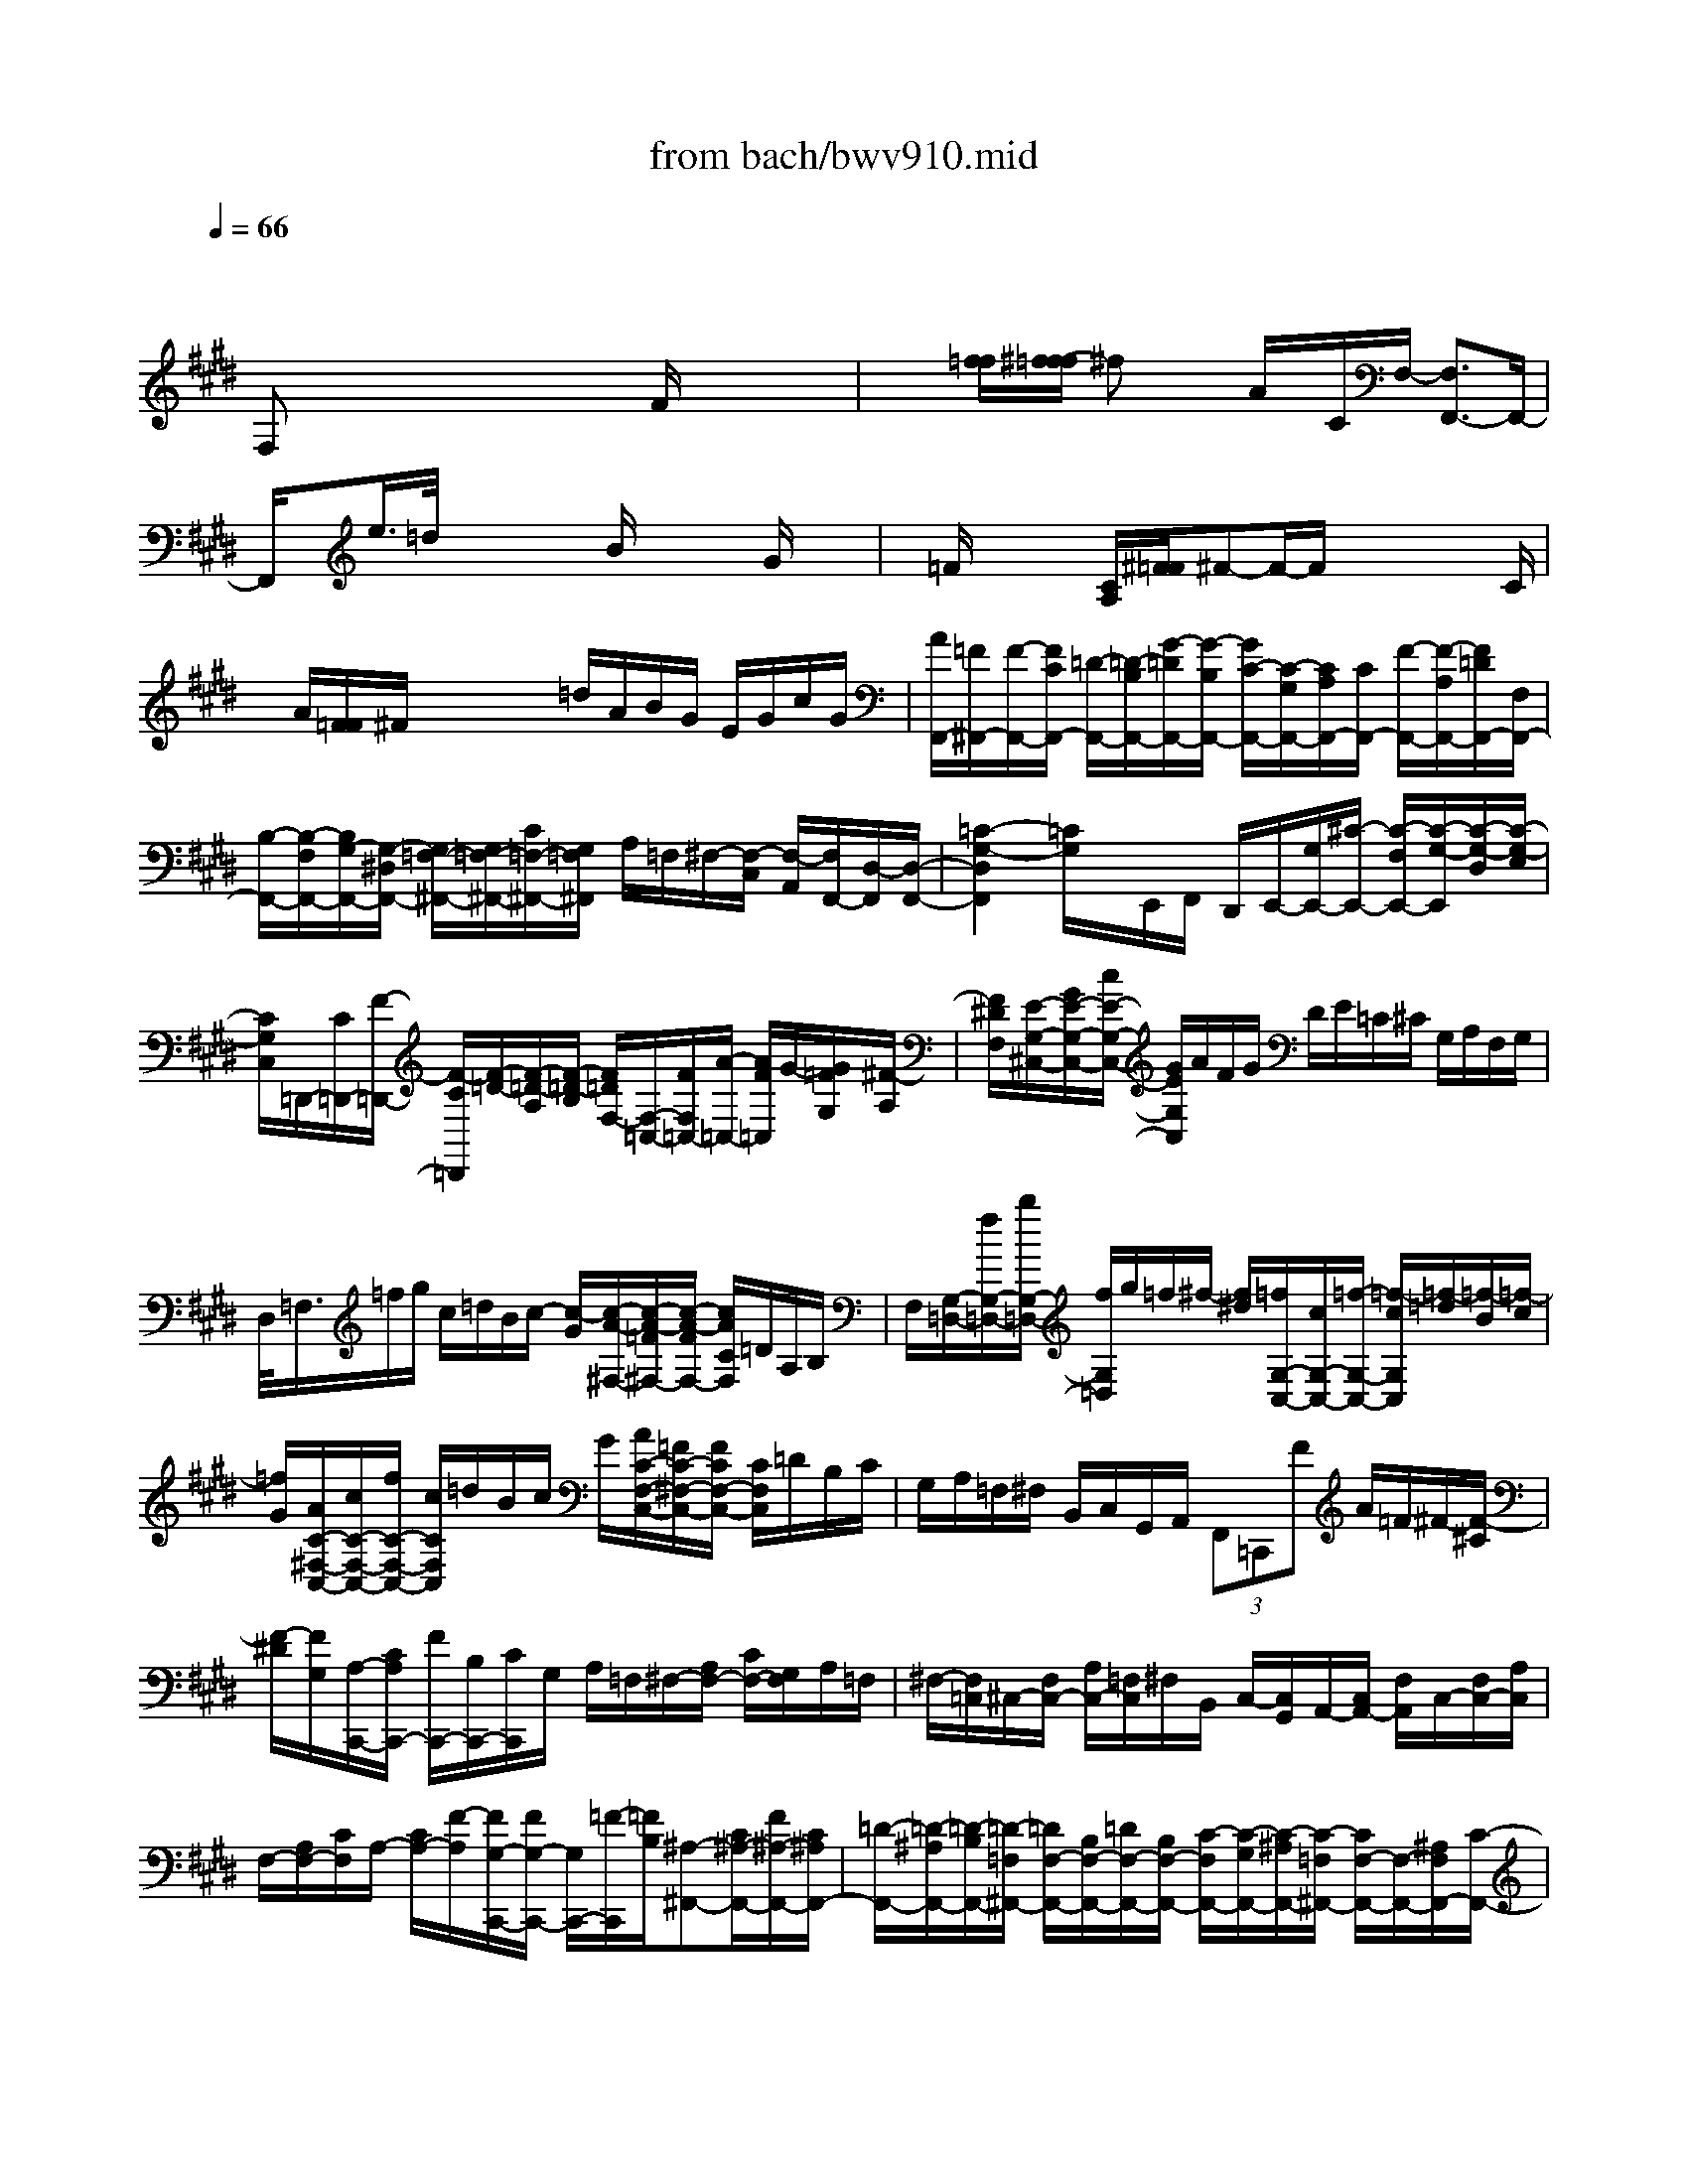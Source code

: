 X: 1
T: from bach/bwv910.mid
M: 4/4
L: 1/8
Q:1/4=66
% Last note suggests Dorian mode tune
K:E % 4 sharps
V:1
% harpsichord: John Sankey
%%MIDI program 7
%%MIDI program 7
%%MIDI program 7
%%MIDI program 7
%%MIDI program 7
%%MIDI program 7
%%MIDI program 7
%%MIDI program 7
%%MIDI program 7
%%MIDI program 7
%%MIDI program 7
%%MIDI program 7
% Ger.8l
x/2
F,x/2 x/2x/2x/2x/2 x/2x/2x/2F/2 x/2x/2x/2x/2| \
x/2x/2[f/2=f/2][^f/2-f/2=f/2] ^fx/2x/2 A/2x/2C/2F,/2- [F,3/2F,,3/2-]F,,/2-| \
F,,/2xe/2>=d/2x/2x/2x/2 x/2B/2x/2x/2 x/2G/2x/2x/2| \
x/2=F/2x/2x/2 x/2[C/2A,/2][^F/2=F/2]^F-F/2-F/2x/2 x/2x/2x/2C/2|
x/2A/2[F/2=F/2]^F/2 x/2x/2x/2x/2 =d/2A/2B/2G/2 E/2G/2c/2G/2| \
[A/2F,,/2-][=F/2^F,,/2-][F/2-F,,/2-][F/2C/2F,,/2-] [=D/2-F,,/2-][=D/2-B,/2F,,/2-][G/2-=D/2F,,/2-][G/2-B,/2F,,/2-] [G/2C/2-F,,/2-][C/2-G,/2F,,/2-][C/2A,/2F,,/2-][C/2F,,/2-] [F/2-F,,/2-][F/2-A,/2F,,/2-][F/2=D/2F,,/2-][F,/2F,,/2-]| \
[B,/2-F,,/2-][B,/2-F,/2F,,/2-][B,/2G,/2-F,,/2-][G,/2-^D,/2F,,/2-] [G,/2=F,/2-^F,,/2-][G,/2=F,/2-^F,,/2-][C/2=F,/2-^F,,/2-][G,/2=F,/2^F,,/2] A,/2=F,/2^F,/2-[F,/2-C,/2] [F,/2-A,,/2][F,/2F,,/2-][D,/2-F,,/2][D,/2-F,,/2-]| \
[=C2-G,2-D,2F,,2] [=C/2G,/2]x/2E,,/2F,,/2 D,,/2E,,/2-[G,/2E,,/2-][^C/2-E,,/2-] [C/2-F,/2E,,/2-][C/2-G,/2-E,,/2][C/2-G,/2-D,/2][C/2-G,/2-E,/2]|
[C/2G,/2C,/2]=D,,/2-[C/2=D,,/2-][F/2-=D,,/2-] [F/2-C/2=D,,/2][F/2-=D/2-][F/2-=D/2-A,/2][F/2-=D/2-B,/2] [F/2=D/2F,/2-][F,/2-=C,/2-][F/2F,/2=C,/2-][A/2-=C,/2-] [A/2F/2=C,/2]G/2-[G/2=F/2G,/2][^F/2-A,/2]| \
[F/2^D/2F,/2][E/2-G,/2-^C,/2-][G/2E/2-G,/2-C,/2-][c/2E/2-G,/2-C,/2-] [G/2E/2G,/2C,/2]A/2F/2G/2 D/2E/2=C/2^C/2 G,/2A,/2F,/2G,/2| \
D,/2<=F,/2=f/2g/2 c/2=d/2B/2c/2- [c/2-G/2][c/2-A/2-^F,/2-][c/2-A/2-=F/2^F,/2-][c/2-A/2-F/2F,/2-] [c/2A/2C/2F,/2]=D/2A,/2B,/2| \
F,/2[G,/2-=D,/2-][f/2G,/2-=D,/2-][b/2G,/2-=D,/2-] [f/2G,/2=D,/2]g/2=f/2^f/2- [f/2^d/2][=f/2G,/2-C,/2-][c/2G,/2-C,/2-][=f/2-G,/2-C,/2-] [=f/2-c/2G,/2C,/2][=f/2-=d/2][=f/2-B/2][=f/2-c/2]|
[=f/2G/2][A/2C/2-^F,/2-C,/2-][c/2C/2-F,/2-C,/2-][f/2C/2-F,/2-C,/2-] [c/2C/2F,/2C,/2]=d/2B/2c/2 G/2[A/2C/2-F,/2-C,/2-][=F/2C/2-^F,/2-C,/2-][F/2C/2F,/2-C,/2-] [C/2F,/2C,/2]=D/2B,/2C/2| \
G,/2A,/2=F,/2^F,/2 B,,/2C,/2G,,/2A,,/2  (3F,,=C,,F A/2=F/2^F/2-[F/2-^C/2]| \
[F/2-^D/2][F/2G,/2][A,/2-C,,/2-][C/2A,/2C,,/2-] [F/2C,,/2-][B,/2C,,/2-][C/2C,,/2]G,/2 A,/2=F,/2^F,/2-[A,/2F,/2-] [C/2F,/2-][G,/2F,/2]A,/2=F,/2| \
^F,/2-[F,/2=C,/2]^C,/2-[F,/2C,/2-] [A,/2C,/2-][=F,/2C,/2]^F,/2B,,/2 C,/2-[C,/2G,,/2]A,,/2-[C,/2A,,/2-] [F,/2A,,/2]C,/2-[F,/2C,/2-][A,/2C,/2]|
F,/2-[A,/2F,/2-][C/2F,/2]A,/2- [C/2A,/2-][F/2-A,/2][F/2G,/2-C,,/2-][F/2G,/2-C,,/2-] [G,/2C,,/2-][=F/2-C,,/2][=F/2B,/2][^A,-^F,,-][C/2^A,/2-F,,/2-][F/2^A,/2-F,,/2-][C/2^A,/2F,,/2-]| \
[=D/2-F,,/2-][=D/2-^A,/2F,,/2-][=D/2-B,/2F,,/2-][=D/2-=F,/2^F,,/2-] [=D/2F,/2-F,,/2-][B,/2F,/2-F,,/2-][=D/2F,/2-F,,/2-][B,/2F,/2-F,,/2-] [C/2-F,/2F,,/2-][C/2-G,/2F,,/2-][C/2-^A,/2F,,/2-][C/2-=F,/2^F,,/2-] [C/2F,/2-F,,/2-][F,/2-F,,/2-][^A,/2F,/2F,,/2-][C/2-F,,/2-]| \
[C/2G,/2F,,/2-][^A,/2-F,,/2-][^A,/2F,/2F,,/2]G,/2 =F,/2^F,4xc/2| \
f/2
M: 3/4
L: 1/8
x/2f/2x/2 f/2x/2x/2x/2 x/2x/2x/2x/2|
[=C2-G,2-^D,2-G,,2-] [F2=C2-G,2-D,2-G,,2-] [F2=C2G,2D,2G,,2]| \
[F2^C2G,2C,2-] [=F2C2C,2-] [EC-C,-][=G/2C/2-C,/2-][^F/2C/2C,/2]| \
[F2-C2D,2-] [F2=C2D,2] [^G2-B,2=F,2]| \
[G2^A,2^F,2-] [F/2-B,/2-F,/2][F/2-B,/2-E,/2][F/2-B,/2-=D,/2][F/2B,/2=D,/2^C,/2] [E/2-C/2-B,,/2^A,,/2-][E3/2C3/2-^A,,3/2]|
[^D2C2B,,2] [FB,-C,-][=FB,C,] [^F2=A,2=D,2]| \
[G,/2-B,,/2-][A/2G,/2-B,,/2-][G/2G,/2-B,,/2-][B/2G,/2-B,,/2] [=F2-B,2G,2-C,2-] [=FB,-G,-C,-][^FB,G,C,]| \
[F2B,2F,2F,,2] [F-^A,-F,][F^A,E,] [F-=A,-^D,][F/2-A,/2-E,/2][F/2A,/2C,/2]| \
[F2G,2-=C,2] [^c-=F-G,C,][cG=FB,,] [c/2-=G/2-E/2-^A,,/2][c/2-=G/2E/2-C,/2][c/2-^G/2-E/2-B,,/2^A,,/2][c/2G/2E/2-B,,/2]|
[c/2-^A/2-E/2-G,,/2=G,,/2-][c/2-^A/2-E/2=G,,/2-][c^A-D-=G,,] [=c^AD-^G,,-][B/2-G/2D/2-G,,/2-][B/2-^F/2D/2G,,/2] [B/2-E/2-^C,/2-][B/2E/2D/2C,/2-][^A/2-E/2C,/2-][^A/2C/2C,/2]| \
[B-D-=G,D,-][B/2D/2-^G,/2-D,/2-][c/2D/2G,/2-D,/2-] [^A-C-G,D,-][^A-C=G,D,-] [^AC-=G,-D,-][^G/2-C/2-=G,/2D,/2-][^G/2C/2G,/2D,/2]| \
[G2C2G,2-G,,2] [e2B,2G,2] [e2C2^A,2]| \
[e2F2B,2-] [d2B2B,2] [=dB-B,-][=f/2B/2-B,/2-][e/2B/2B,/2]|
[e2-B2C2-] [e2^A2C2] [^f2=A2^D2]| \
[B2A2E2-] [e-GE-][eFE-] [=d/2G/2-E/2-][=f/2G/2-E/2-][e/2G/2-E/2-][=f/2G/2E/2]| \
[=d/2-=d/2A/2-A,/2-][=d/2A/2-A,/2-][cAA,] [^f-cA-][f/2-^d/2A/2-][f/2e/2A/2] [f-dF-][f/2-e/2F/2-][f/2c/2F/2]| \
[f=c-G-][=f=cG] [^c-C-][e-c-C] [ec-^F-][a/2c/2-F/2-][d/2c/2F/2]|
[e/2c/2-G/2-][c/2-G/2-][g/2f/2c/2-G/2-][f/2e/2c/2-G/2] [g/2d/2-c/2-F/2-][d3/2-c3/2F3/2] [d=c-F-][^c=cF]| \
[^c-F][c-=F] [d-c^F-B,-][dBFB,] [=f-=dG-B,-][=fcGB,]| \
[^f2-c2-C2-B,2] [f-c-C^A,-][fc-=D^A,-] [f2c2E2-^A,2]| \
[B-E-B,-][=g/2B/2-E/2-B,/2-][=a/2B/2-E/2B,/2-] [=gB-^DB,][a/2B/2-E/2-C/2-][b/2B/2-E/2C/2] [=gB-F-=D-][f/2B/2-F/2-=D/2-][=f/2B/2-^F/2=D/2]|
[=f2B2^G2G,2] [^f-c-FA,-][f-c-EA,] [f/2-c/2=D/2-B,/2-][f/2-B/2=D/2-B,/2-][f/2-A/2=D/2-B,/2-][f/2-G/2=D/2B,/2]| \
[f-AC-][f/2-B/2C/2-][f/2c/2C/2-] [G-C-C,-][gG-CC,-] [=f-GB,-C,-][=fBB,C,]| \
[e-^F-^A,F,-][e/2-F/2-B,/2F,/2-][e/2-F/2-C/2F,/2] [e-F-B,G,-][e/2-F/2-=D/2G,/2-][e/2-F/2-C/2G,/2] [e2-F2-C2-^A,2]| \
[e/2-F/2-C/2B,/2-][e3/2F3/2B,3/2] [=dB,B,,-][e/2=A,/2-B,,/2-][c/2A,/2B,,/2-] [=d-B=G,B,,-][=d/2-c/2F,/2-B,,/2-][=d/2-A/2F,/2B,,/2]|
[=d2^G2-=F,2-C,2-] [cG=F,C,][^f/2B/2-G,/2-C,/2-][=f/2B/2G,/2C,/2] [^f3/2A3/2-F,3/2-=D,3/2-][e/2A/2F,/2=D,/2]| \
[=d/2B,,/2-][c/2B,,/2-][B/2=D/2-F,/2-B,,/2-][=D/2F,/2-B,,/2] [AC-F,C,-][C/2-G,/2-C,/2-][B/2C/2G,/2C,/2-] [GB,-=F,-C,-][^F/2B,/2-=F,/2-C,/2-][G/2B,/2=F,/2C,/2]| \
[^F2-^A,2F,2F,,2] F3/2 (3f/2=g/2f/2[e/2=d/2]x/2[=d/2-=A/2-F/2-F,/2-]| \
[=d/2A/2-F/2F,/2-][A/2-E/2-F,/2-][A/2E/2F,/2-][=c3^G3-^D3-F,3-][G/2D/2F,/2-]F,/2^c/2|
[c2-C2-=F,2] [c/2-C/2E,/2-][c/2-B,/2E,/2-][c/2-A,/2A,/2E,/2-][c/2-E,/2] [c-A-^F,D,-][c/2-A/2G,/2D,/2-][c/2G/2A,/2D,/2]| \
[B/2-A/2G,/2-=D,/2-][B/2-=F/2-G,/2=D,/2-][B/2-=F/2A,/2=D,/2-][B/2^F/2F,/2=D,/2] [c3/2-F3/2G,3/2-C,3/2-][c2-=F2-G,2-C,2-][c/2-=F/2-G,/2-C,/2-]| \
[c-=F-G,C,][c/2=F/2]x3x/2c| \
M: 4/4
L: 1/8
=dc BA G^F =F^D|
CA  (3A/2G/2A/2G- [G/2^F/2-]F/2F/2G/2 A/2G/2[f/2-A/2][f/2G/2]| \
[a/2-F/2][a/2E/2][g/2-F/2][g/2E/2] [f/2-D/2][f/2C/2][e/2-D/2][e/2C/2] [d/2-=C/2][d/2^A,/2][^c/2-=C/2][^c/2^A,/2] [=c/2-G,/2][=c/2F,/2][^A/2-G,/2][^A/2F,/2]| \
[G/2-E,/2][G/2D,/2][e/2-E,/2][e/2^C,/2] [e/2F,/2-][e/2d/2F,/2][d-G,] [d/2c/2-C,/2-][c/2-C,/2][c/2-C/2][c/2D/2] [c/2-=F/2][c/2^F/2][d/2-=F/2][d/2^F/2]| \
[=f/2-G/2][=f/2=A/2][^f/2-G/2][f/2A/2] [g/2-B/2][g/2-c/2][g/2-B/2][g/2-c/2] [g/2=d/2-][f/2=d/2-][g/2=d/2-][a/2=d/2-] [b/2=d/2-][a/2=d/2][b/2c/2-][a/2c/2]|
[g/2B/2][a/2A/2][f/2-B/2][f/2-A/2] [f/2-G/2][f/2c/2][=f/2-B/2][=f/2c/2] [^f/2-A/2][f/2G/2][f/2A/2][g/2G/2] [a/2F/2-][g/2F/2][a/2F,/2-][g/2F,/2]| \
[f/2C/2-A,/2-][e/2C/2A,/2][f/2B,/2-G,/2-][e/2B,/2G,/2] [^d/2A,/2-F,/2-][c/2A,/2F,/2][d/2G,/2-E,/2-][c/2G,/2E,/2] [=c/2F,/2-D,/2-][^c/2F,/2-D,/2][=c/2F,/2-^C,/2-][c/2F,/2-C,/2] [d/2F,/2-=C,/2-][e/2F,/2=C,/2][d/2^C,/2-^A,,/2-][e/2C,/2^A,,/2]| \
[f/2=C,/2-G,,/2-][=c/2=C,/2G,,/2][^c/2-G,/2E,/2-][c/2-=A,/2E,/2] [c/2G,/2D,/2-][A,/2D,/2-][B/2-=F,/2D,/2-][B/2-^F,/2D,/2] [B/2-=F,/2-C,/2][B/2C/2-=F,/2][A/2-C/2^F,/2-][A/2-C/2F,/2] [A/2-=D/2B,,/2-][A/2C/2B,,/2][G/2-=D/2E,/2-][G/2-B,/2E,/2]| \
[G/2-C/2A,,/2-][G/2B,/2A,,/2][F/2-C/2=D,/2-][F/2-A,/2=D,/2] [F/2-B,/2G,,/2-][F/2A,/2G,,/2][=F/2-B,/2C,/2-][=F/2G,/2C,/2] [^F/2-A,/2F,,/2-][F/2-C/2F,,/2-][F/2-B,/2F,,/2-][F/2C/2F,,/2] =D/2-[A/2=D/2-F,/2][G/2=D/2-E,/2][A/2=D/2-F,/2]|
[B/2-=D/2G,/2-][B/2-^D/2G,/2-][B/2-C/2G,/2-][B/2D/2G,/2] E/2-[B/2E/2-G,/2][A/2E/2-F,/2][B/2E/2-G,/2] [c/2-E/2A,/2-][c/2-=F/2A,/2-][c/2-D/2A,/2-][c/2-=F/2A,/2] [c/2^F/2-][c/2F/2-A,/2][B/2F/2-G,/2][c/2F/2-^A,/2]| \
[=d/2-F/2B,/2-][=d/2-F/2B,/2-][=d/2-=F/2B,/2-][=d/2-^F/2B,/2] [=d/2-G/2-][=d/2G/2B,/2][=d/2-F/2-=A,/2][=d/2-F/2B,/2] [=d/2=F/2-C/2-][c/2=F/2-C/2][B/2=F/2-C,/2-][c/2=F/2C,/2] [A/2-^F/2-=D,/2][A/2F/2C,/2][c/2-^A/2-=D,/2][c/2^A/2C,/2]| \
[=d/2-B/2-B,,/2][=d/2B/2=A,,/2][c/2-F/2-B,,/2][c/2F/2A,,/2] [B/2-=F/2-G,,/2][B/2=F/2^F,,/2][A/2-C/2-G,,/2][A/2C/2F,,/2] [G/2-B,/2-=F,,/2][G/2B,/2^F,,/2][F/2-A,/2-=F,,/2][^F/2A,/2F,,/2] [=F/2-G,/2-G,,/2][=F/2G,/2A,,/2][^D/2-^F,/2-G,,/2][D/2F,/2A,,/2]| \
[C/2-=F,/2-B,,/2][C/2=F,/2C,/2][A/2-^F,/2-A,,/2][A/2F,/2-B,,/2] [A/2F,/2C,/2-][A/2G/2=F,/2C,/2-][G/2-D,/2C,/2-][G/2=F,/2C,/2] [^FF,=D,][F/2-=D,/2-][A/2F/2=D,/2-] [G/2-=D,/2-][B/2G/2=D,/2][^A/2-C,/2-][c/2^A/2C,/2]|
[=dBB,,][B/2-B,/2-][B/2-=D/2B,/2] [B/2-C/2-][B/2E/2C/2][=A/2-^D/2-][A/2F/2D/2] [A/2E/2-][G/2E/2][G/2-E,/2-][B/2G/2E,/2-] [A/2-E,/2-][c/2A/2E,/2][B/2-=D,/2-][=d/2B/2=D,/2]| \
[ecC,][c/2-C/2-][c/2-E/2C/2] [c/2-^D/2-][c/2F/2D/2][B/2-=F/2-][B/2G/2=F/2] [B/2^F/2-][A/2F/2][A/2-F,/2-][c/2A/2F,/2-] [B/2-F,/2-][=d/2B/2F,/2][c/2-E,/2-][e/2c/2E,/2]| \
[=d/2-=D,/2-][f/2-=d/2=D,/2][f/2A/2-=D/2-][f/2A/2=D/2-] [B/2-=D/2-][g/2B/2=D/2][c/2-C/2-][^a/2-c/2C/2] [^a=dB,][b/2-B/2-][b/2-=d/2B/2] [b/2-c/2-][b/2e/2c/2][=a/2-^d/2-][a/2f/2d/2]| \
[g/2-e/2-][g/2-e/2=d/2][g/2-c/2-][g/2c/2-A/2] [f/2c/2-=D/2-][e/2c/2=D/2][f/2B/2-][=d/2B/2-G/2] [e/2B/2-C/2-][=d/2B/2C/2][e/2A/2-][c/2A/2-F/2] [=d/2A/2-B,/2-][c/2A/2B,/2][=d/2G/2-][e/2G/2E/2]|
[c/2-A/2F/2-][c/2-G/2F/2][c/2A/2E/2-][c/2G/2-E/2] [f/2G/2-^D/2-][e/2G/2D/2][f/2A/2-C/2-][e/2A/2C/2] [=d/2G/2-B,/2-][c/2G/2B,/2][=d/2A/2-A,/2-][c/2A/2A,/2] [B/2E/2-G,/2-][A/2E/2G,/2][B/2=D/2-F,/2-][A/2=D/2-F,/2]| \
[G/2=D/2E,/2-][=d/2G,/2E,/2][c/2A,/2-F,/2-][B/2A,/2-F,/2] [c/2A,/2-=D,/2-][c/2B/2A,/2-=D,/2][B/2A,/2E,/2-][A/2G,/2E,/2] [A/2-A,/2A,,/2-][c/2A/2-A,,/2-][B/2A/2-A,,/2-][c/2A/2-A,,/2] [A/2F/2-][f/2F/2-^D,/2][e/2F/2-C,/2][f/2F/2-D,/2]| \
[=c/2-F/2G,,/2-][=c/2-G/2G,,/2-][=c/2-F/2G,,/2-][=c/2-G/2G,,/2] [=c/2^C/2-][c/2C/2-A,,/2][B/2C/2-G,,/2][c/2C/2-A,,/2] [A/2-C/2F,,/2-][A/2-F/2F,,/2-][A/2-E/2F,,/2-][A/2-F/2F,,/2] [A/2D/2-][B/2D/2-G,,/2][A/2D/2-F,,/2][B/2D/2-G,,/2]| \
[G/2-D/2E,,/2-][G/2-E/2E,,/2-][G/2-D/2E,,/2-][G/2-E/2E,,/2] [G/2C/2-][c/2C/2-A,,/2][B/2C/2-G,,/2][c/2C/2-A,,/2] [F/2-C/2D,,/2-][F/2-D/2D,,/2-][F/2-C/2D,,/2-][F/2-D/2D,,/2] [F/2=C/2-][D/2=C/2-G,,/2][G/2=C/2-F,,/2][D/2=C/2G,,/2]|
[E/2-^C/2-C,,/2][E/2C/2-G,/2][e/2-C/2-F,/2][e/2C/2-G,/2] [f/2-C/2-A,/2][f/2C/2G,/2][g/2-e/2-A,/2][g/2e/2G,/2] [a/2-d/2-F,/2][a/2d/2E,/2][g/2-e/2-F,/2][g/2e/2E,/2] [f/2-=c/2-D,/2][f/2=c/2^C,/2][e/2-G/2-D,/2][e/2G/2C,/2]| \
[d/2-F/2-=C,/2][d/2F/2^C,/2][c/2-E/2-=C,/2][^c/2E/2C,/2] [=c/2-D/2-D,/2][=c/2D/2E,/2][^A/2-^C/2-D,/2][^A/2C/2E,/2] [G/2-=C/2-F,/2][G/2=C/2G,/2][e/2-^C/2-E,/2][e/2C/2-F,/2] [e/2C/2G,/2-][e/2d/2=C/2G,/2-][d/2^A,/2G,/2-][=C/2G,/2]| \
[^C/2-C,/2-][G/2C/2-C,/2-][F/2C/2-C,/2-][G/2C/2C,/2] =A/2[G/2C/2][A/2B,/2][G/2C/2] [F/2-=D/2][f/2F/2C/2][=f/2=D/2][^f/2C/2] [=g/2B,/2][f/2B,/2][=g/2A,/2][f/2B,/2]| \
[e/2-C/2][e/2^G/2B,/2][^d/2F/2C/2][e/2G/2B,/2] [f/2A/2A,/2][e/2G/2A,/2][f/2A/2G,/2][e/2G/2A,/2] [=d/2-F/2-B,/2][=d/2F/2A,/2][B/2-G,/2][B/2-F,/2] [c/2-B/2-=F,/2][c/2-B/2G,/2][c/2-A/2-^F,/2][c/2A/2-A,/2]|
[B/2-A/2-^D,/2][B/2-A/2F,/2][B/2-G/2-E,/2][B/2G/2-G,/2] [A/2-G/2-F,/2][A/2-G/2E,/2][A/2-F/2-=D,/2][A/2F/2-C,/2] [G/2-F/2-B,,/2][G/2-F/2=D,/2][G/2-F/2-C,/2][G/2F/2B,,/2] [=F/2C,/2]B,,/2[cC,]| \
[=d^F-F,,][c/2-F/2][c/2C/2] [B/2-=D/2][B/2C/2][A/2-=D/2][A/2C/2] [G/2-B,/2][G/2A,/2][F/2-B,/2][F/2A,/2] [=F/2-G,/2][=F/2^F,/2][^D/2-G,/2][D/2F,/2]| \
[C/2-=F,/2][C/2C,/2][A^F,-] [A/2F,/2][A/2G/2=F,/2][G/2-^F,/2][G/2G,/2] A,/2-[F/2A,/2-][G/2A,/2-][A/2A,/2] B/2-[B/2-G,/2][B/2-A,/2][B/2-B,/2]| \
[B/2C/2-][A/2C/2-][B/2C/2-][c/2C/2-] [=d/2-C/2][=d/2-B,/2][=d/2-C/2][=d/2-=D/2] [=d/2E/2-][c/2E/2-][=d/2E/2-][e/2E/2-] [f/2-E/2][f/2-=D/2][f/2-E/2][f/2-F/2]|
[f/2=G/2-][B/2=G/2-][e/2-=G/2][e/2-c/2] [e/2F/2-][A/2F/2-][=d/2-F/2][=d/2-B/2] [=d/2E/2-][=G/2E/2-][c/2-E/2][c/2-A/2] [c/2=D/2-][F/2=D/2-][B/2-=D/2][B/2-=G/2]| \
[B/2C/2-][B/2C/2-][^A/2C/2-][^G/2C/2-] [^A/2-C/2-][^A/2-E/2C/2][^A/2-=D/2F,/2-][^A/2C/2F,/2] [B/2-B,/2=G,/2-][B/2^D/2=G,/2][E/2F,/2-][F/2F,/2] [=G/2E,/2-][F/2E,/2][B/2-=G/2=D,/2-][B/2F/2=D,/2]| \
[^A/2-E/2C,/2-][^A/2=D/2C,/2][B/2-E/2B,,/2-][B/2=D/2B,,/2] [F/2-C/2^A,,/2-][F/2=D/2^A,,/2][^G/2-C/2G,,/2-][G/2=D/2G,,/2] [^A/2-E/2F,,/2-][^A/2F/2F,,/2][B/2-=D/2B,,/2-][B/2-E/2B,,/2] [B/2-C/2E,,/2-][B/2F/2E,,/2][^A/2-E/2F,,/2-][^A/2F/2F,,/2]| \
[B/2=D/2-B,,/2-][f/2-=D/2B,,/2-][f/2B/2-B,,/2][=f/2B/2] c/2-[^f/2-c/2B,,/2][f/2B/2-=D,/2][g/2B/2B,,/2] [c/2-F,/2-][=a/2-c/2F,/2-][a/2A/2-F,/2-][=c/2-A/2F,/2] [=c/2G/2-][^c/2-G/2F,,/2][c/2F/2-A,,/2][^d/2-F/2F,,/2]|
[d/2E/2-C,/2][=f/2-E/2B,/2][=f/2c/2-A,/2][d/2-c/2B,/2] [d/2B/2-G,/2][=f/2-B/2B,/2][=f/2A/2-^F,/2][f/2-A/2A,/2] [f/2G/2-=F,/2][g/2G/2G,/2][=d/2-B/2-C,/2][=d/2B/2=F,/2] [c/2-A/2-^D,/2][c/2A/2^F,/2][B/2-G/2-=F,/2][B/2G/2-G,/2]| \
[A/2-G/2-^F,/2][A/2-G/2A,/2][A/2-F/2-=D/2][A/2F/2-A,/2] [G/2-F/2-B,/2][G/2-F/2G,/2][G/2-=F/2-C/2][G/2=F/2C,/2] [^F/2-=D,/2-][A/2F/2-=D,/2][c/2F/2-C,/2-][A/2F/2C,/2] [=d/2-B,,/2-][=d/2F/2B,,/2][c/2-A/2A,,/2-][c/2F/2A,,/2]| \
[B/2-G/2-G,,/2][B/2G/2G,/2][A/2-F/2-B,/2][A/2-F/2G,/2] [A/2E/2-C/2-][G/2E/2C/2][B/2=D/2-B,/2-][G/2=D/2B,/2] [c/2-A,/2-][c/2C/2A,/2][B/2-=F/2G,/2-][B/2C/2G,/2] [A/2-^F/2-][A/2F/2F,/2][G/2-E/2-A,/2][G/2E/2F,/2]| \
[^D/2-B,/2-][F/2D/2B,/2][A/2C/2-A,/2-][F/2C/2A,/2] [B/2-G,/2-][B/2B,/2G,/2][A/2-D/2F,/2-][A/2B,/2F,/2] [G/2-E/2-][G/2E/2E,/2][F/2-D/2-G,/2][F/2D/2E,/2] [C/2-A,/2-][E/2C/2A,/2][G/2B,/2-G,/2-][E/2B,/2G,/2]|
[A/2-F,/2-][A/2A,/2F,/2][G/2-C/2E,/2-][G/2A,/2E,/2] [F/2-D/2-][F/2D/2D,/2][E/2-C/2-F,/2][E/2C/2D,/2] [D/2G,/2-][D/2G,/2][F/2A,/2-F,/2-][D/2A,/2F,/2] [G/2-E,/2-][G/2G,/2E,/2][F/2-=C/2D,/2-][F/2G,/2D,/2]| \
[E/2-^C/2-][E/2C/2C,/2][D/2-B,/2-E,/2][D/2B,/2C,/2] [C/2-A,/2-F,/2][C/2A,/2-E,/2][F/2-A,/2-D,/2][F/2-A,/2C,/2] [F/2-=C,/2-][F/2G,/2=C,/2][E/2-^C/2-][E/2C/2-C,/2] [D/2-C/2-F,/2][D/2C/2D,/2][=C/2G,/2][G/2G,,/2]| \
[A/2^C/2-C,/2-][G/2C/2C,/2][A/2E/2-][G/2E/2C,/2] [=G/2-^A,/2-D,/2][=G/2^A,/2C,/2][^A/2-D,/2][^A/2C,/2] [d/2B,,/2][c/2^A,,/2][d/2D/2-B,,/2][c/2D/2^A,,/2] [B/2-^G/2G,,/2-][B/2=G/2^G,,/2][^A/2-G/2D,/2-][^A/2=G/2D,/2]| \
[c/2-^G/2E,/2-][c/2=G/2E,/2][B/2-^G/2D,/2-][B/2=G/2D,/2] [e/2-^G/2C,/2-][e/2=G/2C,/2][d/2-^G/2B,,/2-][d/2=G/2B,,/2] [c/2-^G/2^A,,/2-][c/2-=G/2^A,,/2][c/2^G/2-G,,/2-][B/2G/2G,,/2] [^A/2D/2-=G,,/2-][B/2D/2=G,,/2][^A/2^G/2-=F,,/2-][B/2G/2=F,,/2]|
[c/2=G/2-D,,/2-][d/2=G/2D,,/2][c/2^G/2-G,,/2-][d/2G/2G,,/2-] [c/2^A/2-G,,/2-][e/2^A/2-G,,/2][d/2^A/2-=G,,/2-][^f/2^A/2=G,,/2] [e/2B/2-^G,,/2-][d/2B/2G,,/2][e/2^A/2-=G,,/2-][d/2^A/2=G,,/2] [e/2B/2-^G,,/2-][g/2B/2G,,/2][f/2c/2-^A,,/2-][e/2c/2-^A,,/2]| \
[d/2-c/2B,,/2-][d/2-F/2B,,/2][d/2B/2-^A,,/2-][d/2B/2-^A,,/2] [=f/2B/2-G,,/2-][g/2B/2-G,,/2][=f/2B/2G,/2-][d/2G,/2] [=d/2=F/2-][=c/2=F/2-^A,/2][^A/2-=F/2-B,/2][^A/2=F/2^A,/2] B,/2-[^f/2B,/2][g/2^A,/2-][^a/2^A,/2]| \
[b/2-G,/2-][b/2^d/2G,/2][^a/2-=f/2^F,/2-][^a/2f/2F,/2] [g/2-=F,/2-][g/2=c/2=F,/2][^f/2-=d/2^D,/2-][f/2d/2D,/2] [=f/2=D,/2-][^d/2=D,/2][=f/2=C,/2-][^f/2=C,/2] [g/2-^A,,/2-][g/2-=c/2^A,,/2][g/2-=d/2G,,/2-][g/2-^d/2G,,/2]| \
[g/2=d/2-^A,,/2-][^a/2=d/2^A,,/2][=f/2=d/2-=D,/2-][^f/2=d/2-=D,/2] [=f/2=d/2-^A,,/2-][b/2=d/2^A,,/2][^a/2^c/2-^A,,/2-][g/2c/2-^A,,/2] [=g/2-c/2^D,,/2-][=g/2-e/2D,,/2][=g/2-d/2D,/2-][=g/2c/2D,/2] [^g/2-B/2E,/2-][g/2-d/2E,/2][g/2-c/2D,/2-][g/2-B/2D,/2]|
[g/2^A/2-C,/2-][g/2^A/2-C,/2][^a/2^A/2-^A,,/2-][g/2^A/2-^A,,/2] [^f/2-^A/2D,/2-][f/2-=A/2D,/2][f/2-B/2C,/2-][f/2-A/2C,/2] [f/2G/2-=C,/2-][f/2G/2=C,/2][g/2=C/2-G,/2-][f/2=C/2G,/2] [e/2^C/2-A,/2-][g/2C/2-A,/2][f/2C/2-G,/2-][e/2C/2-G,/2]| \
[d/2C/2F,/2-][g/2=C/2F,/2][a/2^C/2-D,/2-][d/2C/2D,/2] [e/2=C/2-G,/2-][e/2d/2=C/2-G,/2-][d/2=C/2-G,/2-][^c/2=C/2G,/2] [^c/2-C/2C,/2-][c/2-E/2C,/2-][c/2-F/2C,/2-][c/2G/2C,/2] A/2G/2[g/2-A/2][g/2G/2]| \
[a/2-F/2][a/2E/2][g/2-F/2][g/2E/2] [f/2-D/2][f/2C/2][e/2-D/2][e/2C/2] [d/2-=C/2][d/2^C/2][c/2-=C/2][^c/2C/2] [=c/2-D/2][=c/2E/2][^A/2-D/2][^A/2E/2]| \
[G/2-F/2][G/2=C/2][e/2-^C/2][e/2D/2] [e/2C/2-][e/2d/2C/2-][d/2-C/2][d/2=C/2] [^c/2-C/2][c/2-D/2][c/2C/2]D/2 [G/2E/2-][^A/2E/2-][G/2E/2-][^A/2E/2]|
B/2-[B/2-D/2][B/2-E/2][B/2F/2] G/2G/2[=A/2F/2-][B/2F/2] [c/2-=F/2][c/2C/2][B/2-D/2][B/2=F/2] [A/2^F/2-][c/2F/2][=d/2E/2-][e/2E/2]| \
[f/2-=D/2][f/2F/2][e/2-G/2][e/2^A/2] [=d/2B/2-][f/2B/2][g/2=A/2-][a/2A/2] [b/2-G/2][b/2-^d/2][b/2-e/2][b/2-f/2] [b/2-g/2][b/2-f/2][b/2-g/2][b/2-f/2]| \
[b/2-=f/2][b/2-c/2][b/2-d/2][b/2=f/2] ^f/2-[a/2f/2][g/2B/2-][f/2B/2-] [=f/2-B/2][=f/2A/2][^f/2-G/2][f/2F/2] [g/2=F/2-][=d/2=F/2][c/2C/2-][B/2C/2]| \
[A/2-^F/2][A/2C/2][G/2B,/2][F/2A,/2] [=FG,-][=F/2G,/2-C,/2-][^F/2G,/2C,/2] [F/2F,/2-=D,/2-][A/2F,/2-=D,/2][B/2F,/2-C,/2-][c/2F,/2-C,/2] [=d/2F,/2-B,,/2-][c/2F,/2-B,,/2][=d/2F,/2-A,,/2-][c/2F,/2A,,/2]|
[B/2=F,/2-G,,/2-][A/2=F,/2G,,/2][B/2^F,/2-F,,/2-][A/2F,/2F,,/2] [G/2C,/2-=F,,/2-][^F/2C,/2=F,,/2][G/2=C,/2-^D,,/2-][^F/2=C,/2D,,/2] [=F/2-^C,/2C,,/2-][=F/2-G,/2C,,/2-][=F/2-A,/2C,,/2-][=F/2-B,/2C,,/2-] [=F/2C/2-C,,/2-][=F/2C/2-C,,/2-][^F/2C/2-C,,/2-][G/2C/2-C,,/2-]| \
[A/2-C/2C,,/2-][A/2-C/2C,,/2-][A/2F/2-C,,/2-][A/2F/2-C,,/2-] [G/2-F/2C,,/2-][G/2C,,/2][=F/2C,/2][c/2-^F/2D,/2] [c/2G/2=F,/2][A/2-C/2-^F,/2][A/2C/2E,/2][^A/2-C/2-F,/2] [^A/2C/2E,/2][B/2-=D/2-=D,/2][B/2=D/2C,/2][c/2-E/2-=D,/2]| \
[c/2E/2C,/2][=d/2-F/2-B,,/2][=d/2F/2=A,,/2][^d/2-F/2-B,,/2] [d/2F/2A,,/2][=f/2-G/2-G,,/2][=f/2G/2^F,,/2][f/2-A/2-=F,,/2] [^f/2A/2F,,/2]=C,,-[f/2=C,,/2-] [a/2=C,,/2]g/2f/2=f/2| \
^f/2-[f/2-^c/2][f/2-d/2-][f/2-d/2-F/2] [f/2d/2-A/2]d/2-[g/2d/2-G/2][a/2d/2-F/2] [g/2d/2-=F/2][a/2-d/2-^F/2-][a/2-d/2F/2-=C/2][a/2^c/2-F/2C/2-] [a/2c/2-F/2C/2-][g/2c/2-G/2C/2-][f/2c/2-A/2C/2-][=f/2-c/2B/2-C/2]|
[=f/2-=d/2B/2-][=f/2-B/2][=f/2-c/2][=f/2B/2] [^A/2-^F,/2-][c/2^A/2-F,/2-][f/2^A/2-F,/2-][e/2^A/2-F,/2-] [=d/2^A/2-F,/2-][^A/2-F,/2-][c/2^A/2-F,/2-][=d/2^A/2-F,/2-] [B/2^A/2-F,/2-][c/2-^A/2F,/2-][c/2-C/2F,/2-][c/2-^A/2-F/2F,/2-]| \
[c/2-^A/2E/2F,/2-][c/2-F,/2-][c/2-F/2-=D/2F,/2-][c/2F/2-C/2F,/2-] [B/2-F/2-=D/2F,/2-][B/2-F/2-B,/2F,/2-][B/2-F/2-C/2-F,/2-][B/2-F/2-C/2-F,/2C,/2] [B/2F/2-C/2-][^A/2-F/2-C/2-F,/2][^A/2F/2C/2E,/2][B/2-F/2-=D/2-=D,/2] [B/2-F/2-=D/2-C,/2][B/2F/2=D/2=D,/2]B,,/2x/2| \
C,/2-[F/2=A,/2C,/2-][G/2G,/2C,/2-][A/2F,/2C,/2-] [B/2-=F,/2C,/2-][B/2-C,/2-][B/2-=F/2G,/2C,/2-][B/2-^F/2F,/2C,/2-] [B/2G/2=F,/2C,/2-][^A/2-^F,/2-C,/2F,,/2-][^A/2-G/2F,/2-F,,/2-][^A/2-F,/2-F,,/2-] [^A/2-F/2F,/2-F,,/2-][^A/2-=F/2^F,/2-F,,/2-][^A/2-F/2-F,/2-F,,/2-][^A/2-F/2-=C/2F,/2-F,,/2-]| \
[^A/2-F/2-F,/2-F,,/2-][^A/2-F/2^C/2-F,/2-F,,/2-][^A2-C2-F,2-F,,2-][^A/2C/2-F,/2F,,/2]C/2 x2 [c/2-=G/2-^D,/2-][c/2-=G/2-^A,/2D,/2-][c/2-=G/2D/2-D,/2][c/2-^G/2D/2-=F,/2]|
[c/2^A/2-D/2-=G,/2-][c/2^A/2D/2=G,/2][d/2^A/2D/2-=G,/2-][^A/2D/2=G,/2] [B/2^G/2-D/2-G,/2-][d/2G/2-D/2-G,/2-][g/2G/2-D/2-G,/2-][d/2G/2D/2G,/2] B/2d/2G/2x/2 [B/2-=F/2-C,/2-][B/2-=F/2-G,/2C,/2-][B/2-=F/2C/2-C,/2][B/2-^F/2C/2-D,/2]| \
[B/2G/2-C/2-=F,/2-][B/2G/2C/2=F,/2][c/2G/2C/2-=F,/2-][G/2C/2=F,/2] [=A/2^F/2-C/2-F,/2-][c/2F/2-C/2-F,/2-][f/2F/2-C/2-F,/2-][c/2F/2C/2F,/2] A/2c/2F/2x/2 [=G/2-C/2-A,,/2-][=G/2-C/2-E,/2A,,/2-][=G/2-C/2A,/2-A,,/2][=G/2-=D/2A,/2-B,,/2]| \
[=G/2E/2-A,/2-C,/2-][=G/2E/2A,/2C,/2][A/2E/2A,/2-C,/2-][E/2A,/2C,/2] [F/2=D/2-A,/2-=D,/2-][A/2=D/2-A,/2-=D,/2-][=d/2=D/2-A,/2-=D,/2-][A/2=D/2A,/2=D,/2] F/2A/2=D/2x/2 [A/2-^D/2-B,,/2-][A/2-D/2-F,/2B,,/2-][A/2-D/2B,/2-B,,/2][A/2-E/2B,/2-C,/2]| \
[A/2F/2-B,/2-D,/2-][A/2F/2B,/2D,/2][B/2F/2B,/2-D,/2-][F/2B,/2D,/2] [^G/2E/2-B,/2-E,/2-][B/2E/2-B,/2-E,/2-][e/2E/2-B,/2-E,/2-][B/2E/2B,/2E,/2] G/2B/2E/2x/2 [B/2-=F/2-C,/2-][B/2-=F/2-G,/2C,/2-][B/2-=F/2C/2-C,/2][B/2-^F/2C/2-D,/2]|
[B/2G/2-C/2-=F,/2-][B/2G/2C/2=F,/2][c/2G/2C/2-=F,/2-][G/2C/2=F,/2] [A/2^F/2-C/2-F,/2-][c/2F/2-C/2-F,/2-][f/2F/2-C/2-F,/2-][c/2F/2C/2F,/2] A/2c/2F/2x/2 [e/2-^A/2-F,/2-][e/2-^A/2-C/2F,/2-][e/2-^A/2F/2-F,/2][e/2-B/2F/2-G,/2]| \
[e/2c/2-F/2-^A,/2-][e/2c/2F/2^A,/2][f/2c/2F/2-^A,/2-][c/2F/2^A,/2] [=d/2B/2-F/2-B,/2-][f/2B/2-F/2-B,/2-][b/2B/2-F/2-B,/2-][f/2B/2F/2B,/2] =d/2f/2B/2x/2 [f/2-=c/2-G,/2-][f/2-=c/2-^D/2G,/2-][f/2-=c/2G/2-G,/2][f/2-^c/2G/2-^A,/2]| \
[f/2d/2-G/2-=C/2-][f/2d/2G/2=C/2][g/2d/2G/2-=C/2-][d/2G/2=C/2] [e/2-^c/2-G/2-C/2][e/2-c/2-G/2E/2][e/2-c/2-G/2-][e/2c/2G/2E/2] C/2E/2G,/2x/2 [=f/2-B,/2-][=f/2-G/2B,/2-][=f/2c/2B,/2-][^f/2d/2B,/2-]| \
[g/2-=f/2-c/2-B,/2][g/2=f/2c/2B,/2][g/2-=f/2-c/2-C/2][g/2=f/2c/2G,/2] [g/2-c/2-=A,/2][g/2c/2-C/2][^f/2-c/2-F/2][f/2c/2C/2] A,/2C/2F,/2x/2 [d/2-A,/2-][d/2-F/2A,/2-][d/2B/2A,/2-][e/2c/2A,/2-]|
[f/2-d/2-B/2-A,/2][f/2d/2B/2A,/2][f/2-d/2-B/2-B,/2][f/2d/2B/2F,/2] [f/2-B/2-G,/2][f/2B/2-B,/2][e/2-B/2-E/2][e/2B/2B,/2] G,/2B,/2E,/2x/2 [=c/2-F,/2-][=c/2-D/2F,/2-][=c/2G/2F,/2-][^c/2^A/2F,/2-]| \
[d/2-=c/2-G/2-F,/2][d/2=c/2G/2F,/2][d/2-=c/2-G/2-G,/2][d/2=c/2G/2D,/2] [d/2-G/2-E,/2][d/2G/2-G,/2][^c/2-G/2-C/2][c/2G/2G,/2] E,/2G,/2C,/2x/2 [^A/2-E,/2-][^A/2-C/2E,/2-][^A/2F/2E,/2-][B/2G/2E,/2-]| \
[c/2-^A/2-F/2-E,/2][c/2^A/2F/2E,/2][c/2-^A/2-F/2-F,/2][c/2^A/2F/2C,/2] [c/2-F/2-=D,/2][c/2F/2-F,/2][B/2-F/2-B,/2][B/2F/2F,/2] =D,/2F,/2B,,/2x/2 [=F/2-B,,/2-][=F/2-G,/2B,,/2-][=F/2C/2B,,/2-][^F/2^D/2B,,/2-]| \
[G/2-=F/2-C/2-B,,/2][G/2=F/2C/2B,,/2][G/2-=F/2-C/2-C,/2][G/2=F/2C/2G,,/2] [G/2-C/2-=A,,/2][G/2C/2-C,/2][^F/2-C/2-F,/2][F/2C/2C,/2] A,,/2C,/2F,,/2x/2 [D/2-A,,/2-][D/2-F,/2A,,/2-][D/2B,/2A,,/2-][E/2C/2A,,/2-]|
[F/2-D/2-B,/2-A,,/2][F/2D/2B,/2A,,/2][F/2-D/2-B,/2-B,,/2][F/2D/2B,/2F,,/2] [F/2-B,/2-G,,/2][F/2B,/2-B,,/2][E/2-B,/2-E,/2][E/2B,/2B,,/2] G,,/2B,,/2E,,/2x/2 [G/2-=D,/2-][G/2-B,/2=D,/2-][G/2E/2=D,/2-][A/2F/2=D,/2-]| \
[B/2-G/2-E/2-=D,/2][B/2G/2E/2=D,/2][B/2-G/2-E/2-E,/2][B/2G/2E/2B,,/2] [B/2-G/2-E/2-C,/2][B/2G/2E/2-E,/2][A/2-E/2-A,/2][A/2E/2E,/2] C,/2E,/2A,,/2x/2 [^A/2-E,/2-][^A/2-C/2E,/2-][^A/2F/2E,/2-][B/2G/2E,/2-]| \
[c/2-^A/2-F/2-E,/2][c/2^A/2F/2E,/2][c/2-^A/2-F/2-F,/2][c/2^A/2F/2C,/2] [c/2-F/2-=D,/2][c/2F/2-F,/2][B/2-F/2-B,/2][B/2F/2F,/2] =D,/2F,/2B,,/2x/2 [=c/2-F,/2-][=c/2-^D/2F,/2-][^c/2=c/2^A/2G/2F,/2-][d/2-=c/2-G/2-F,/2-]| \
[d/2=c/2G/2F,/2F,/2][d/2-=c/2-G/2-G,/2][d/2=c/2G/2D,/2][d/2-G/2-E,/2] [d/2G/2-G,/2][^c/2-G/2-C/2][c/2G/2G,/2]E,/2 G,/2C,/2x/2[c/2-=G,/2-] [c/2-E/2=G,/2-][c/2=A/2=G,/2-][=d/2B/2=G,/2-][e/2-c/2-A/2-=G,/2]|
[e/2c/2A/2=G,/2][e/2-c/2-A/2-A,/2][e/2c/2A/2E,/2][e/2-c/2-A/2-F,/2] [e/2c/2A/2-A,/2][=d/2-A/2-=D/2][=d/2A/2A,/2]F,/2 A,/2=D,/2x/2[^d/2-A,/2-] [d/2-F/2A,/2-][d/2B/2A,/2-][e/2c/2A,/2-][f/2-d/2-B/2-A,/2]| \
[f/2d/2B/2A,/2][f/2-d/2-B/2-B,/2][f/2d/2B/2F,/2][f/2-B/2-^G,/2] [f/2B/2-B,/2][e/2-B/2-E/2][e/2B/2B,/2]G,/2 B,/2E,/2x/2[=f/2-B,/2-] [=f/2-G/2B,/2-][=f/2c/2B,/2-][^f/2d/2B,/2-][g/2-=f/2-c/2-B,/2]| \
[g/2=f/2c/2B,/2][g/2-=f/2-c/2-C/2][g/2=f/2c/2G,/2][g/2-=f/2-c/2-A,/2] [g/2=f/2c/2-C/2][^f/2-c/2-F/2][f/2c/2C/2]A,/2 C/2F,/2-[e/2-^A/2F,/2-F,/2][e/2-C/2F,/2-] [e/2-F/2F,/2][e/2-B/2G,/2][e/2c/2-^A,/2-][e/2c/2^A,/2]| \
[f/2c/2F/2-^A,/2-][c/2F/2^A,/2][=d/2B/2-F/2-B,/2-][f/2B/2-F/2-B,/2-] [b/2B/2-F/2-B,/2-][f/2B/2F/2B,/2]=d/2f/2 B/2x/2[=f/2-B/2-C,/2-][=f/2-B/2G,/2C,/2-] [=f/2C/2-C,/2][^f/2C/2-^D,/2][g/2-C/2=F,/2-][g/2-B/2=F,/2]|
[g/2-c/2C/2=F,/2-][g/2-G/2=F,/2][g/2=A/2-C/2-^F,/2-][c/2A/2-C/2-F,/2-] [f/2A/2-C/2-F,/2-][c/2A/2C/2F,/2]A/2c/2 F/2x/2[=G/2-=D/2B,,/2-][=G/2-=D,/2B,,/2-] [=G/2-=G,/2B,,/2][=G/2-E/2^A,/2C,/2][=G/2B,/2-=D,/2-][F/2B,/2=D,/2]| \
[B/2B,/2-F,/2-=D,/2-][F/2B,/2F,/2=D,/2][=F/2B,/2-^G,/2-C,/2-][G/2B,/2-G,/2-C,/2-] [c/2B,/2-G,/2-C,/2-][G/2B,/2G,/2C,/2]=F/2G/2 C/2x/2[^F/2C/2-=A,/2-F,/2-A,,/2-][A/2C/2-A,/2-F,/2-A,,/2-] [c/2C/2-A,/2-F,/2-A,,/2-][A/2C/2-A,/2-F,/2-A,,/2-][F/2C/2-A,/2-F,/2-A,,/2-][A/2C/2A,/2-F,/2-A,,/2-]| \
[F/2C/2-A,/2-F,/2-A,,/2-][F/2C/2A,/2F,/2A,,/2][F/2=F/2=D/2-A,/2-^F,/2-B,,/2-][A/2=D/2-A,/2-F,/2-B,,/2-] [c/2=D/2-A,/2-F,/2-B,,/2-][A/2=D/2-A,/2-F,/2-B,,/2-][F/2=D/2-A,/2-F,/2-B,,/2-][A/2=D/2-A,/2-F,/2-B,,/2-] [F/2=D/2-C/2A,/2-F,/2-B,,/2-][=D/2A,/2F,/2B,,/2][F/2=F/2][^F/2C/2-A,/2-F,/2-C,/2-] [G/2C/2-A,/2-F,/2-C,/2-][B/2C/2-A,/2-F,/2-C,/2-][G/2C/2A,/2F,/2C,/2]=F/2| \
G/2[=F/2C/2B,/2-G,/2-C,/2-][^F/2B,/2G,/2C,/2][F/2=F/2A,/2-^F,/2-C,/2-F,,/2-] [A/2A,/2-F,/2-C,/2-F,,/2-][F/2C/2A,/2-F,/2-C,/2-F,,/2-][F/2A,/2F,/2C,/2F,,/2][F/2=F/2A,/2-^F,/2-C,/2-A,,/2-] [A/2A,/2-F,/2-C,/2-A,,/2-][F/2A,/2-F,/2-C,/2-A,,/2-][C/2A,/2F,/2C,/2A,,/2][F/2=F/2] [^F/2A,/2-F,/2-=D,/2-B,,/2-][A/2A,/2-F,/2-=D,/2-B,,/2-][F/2C/2A,/2-F,/2-=D,/2-B,,/2-][F/2A,/2F,/2=D,/2B,,/2]|
[F/2=F/2A,/2-C,/2-][A/2A,/2C,/2-][^F/2C/2G,/2-C,/2-][G,/2C,/2] [E/2^D/2][E/2-^A,/2-F,,/2-][E/2-^A,/2-C,/2F,,/2-][E/2-^A,/2F,/2-F,,/2] [E/2-B,/2F,/2-G,,/2][E/2-C/2-F,/2-^A,,/2-][E/2E/2C/2F,/2^A,,/2][F/2C/2F,/2-^A,,/2-] [C/2F,/2^A,,/2]x/2[=D/2B,/2-F,/2-B,,/2-][F/2B,/2-F,/2-B,,/2-]| \
[B/2B,/2-F,/2-B,,/2-][F/2B,/2F,/2B,,/2]=D/2>F/2 [=D/2B,/2]C/2^A,/2[B,/2-G,/2-C,,/2-] [B,/2-G,/2-G,,/2C,,/2-][B,/2-G,/2C,/2-C,,/2][B,/2-F,/2C,/2-^D,,/2][B,/2-G,/2-C,/2-=F,,/2-] [B,/2B,/2G,/2C,/2-=F,,/2][C/2G,/2C,/2-C,/2=F,,/2-][C,/2=F,,/2]G,/2| \
[=A,/2^F,/2-C,/2-F,,/2-][C/2F,/2-C,/2-F,,/2-][F/2F,/2-C,/2-F,,/2-][C/2F,/2-C,/2-F,,/2-] [A,/2F,/2C,/2F,,/2]C/2A,/2<F,/2 [A,/2G,/2][A,/2=C,,/2-][F/2=C,,/2-][F/2=F/2=C,,/2-] =C,,/2-[A,/2=C,,/2][G,/2-^C,,/2-][^F/2-G,/2-C,,/2-]| \
[F/2-G,/2C,,/2-][F/2C/2-B,/2-C,/2-C,,/2-][C/2-B,/2-C,/2-C,,/2][=F/2-C/2B,/2-C,/2] [=F/2B,/2][^F3C3^A,3C,3F,,3]FF=F/2-|
=F/2
M: 6/8
L: 1/8
EED=D=DC/2| \
B,/2[c/2-C/2][c/2^D/2][c/2-E/2][c/2C/2][=cD][B/2-G/2][B/2^F/2][BG][^A/2-^C/2-]| \
[^A/2C/2][=A/2-F/2][A/2=F/2][A^F-][G/2F/2] F/2[G/2=F/2-][A/2=F/2-][B/2=F/2-][G/2=F/2][A/2^F/2-]| \
[G/2F/2][F/2A,/2-F,/2-][G/2A,/2F,/2][A/2=D/2-F,/2-][F/2=D/2-F,/2][G=D=F,][c/2G,/2-E,/2-][B/2G,/2E,/2][cCE,][^F/2-F,/2-^D,/2-]|
[F/2F,/2D,/2][B/2B,/2-=D,/2-][^A/2B,/2-=D,/2][BB,-=D,][=F/2-B,/2C,/2-] [=F/2B,/2C,/2][^F/2-=A,/2=D,/2-][F/2-G,/2=D,/2-][F/2-A,/2=D,/2-][F/2-F,/2=D,/2][F/2G,/2-B,,/2-]| \
[F/2G,/2B,,/2][=F/2C/2-C,/2-][^F/2C/2C,/2-][G/2B,/2-C,/2-][=F/2B,/2C,/2][^F/2-A,/2=D,/2-] [F/2-B,/2=D,/2-][F/2-A,/2=D,/2-][F/2-G,/2=D,/2-][F/2-F,/2=D,/2-][F/2-A,/2=D,/2][F/2B,/2-^D,/2-]| \
[E/2B,/2-D,/2-][F/2B,/2-D,/2-][G/2B,/2-D,/2-][A/2B,/2-D,/2-][F/2B,/2-D,/2][G/2-B,/2E,/2-] [G/2-C/2E,/2-][G/2-B,/2E,/2-][G/2-A,/2E,/2-][G/2-G,/2E,/2-][G/2-=C/2E,/2][G/2^C/2-A,/2-]| \
[A/2C/2-A,/2-][G/2C/2-A,/2-][F/2C/2-A,/2-][E/2C/2-A,/2-][G/2C/2-A,/2][F/2-C/2D,/2-] [F/2-^A,/2D,/2-][F/2-=C/2D,/2-][F/2-^C/2D,/2-][F/2-D/2D,/2-][F/2-^A,/2D,/2][F/2=C/2-G,/2-]|
[G/2=C/2-G,/2-][F/2=C/2-G,/2-][E/2=C/2-G,/2-][D/2=C/2-G,/2-][F/2=C/2G,/2][E/2-^C/2-C,/2] [E/2-C/2=C,/2][E/2-^C/2-C,/2][E/2C/2D,/2][E/2-C/2-E,/2][E/2C/2C,/2][F/2-=C/2-D,/2-]| \
[F/2=C/2D,/2][D/2-B,/2-G,/2][D/2B,/2F,/2][GB,G,][=F^A,^C,][C/2-=A,/2-^F,/2][C/2-A,/2=F,/2][CA,^F,-][B/2G,/2-F,/2-]| \
[c/2G,/2-F,/2][B/2G,/2-=F,/2-][A/2G,/2=F,/2-][G/2C/2-=F,/2-][B/2C/2-=F,/2][A/2-C/2-^F,/2] [A/2C/2G,/2][c/2-A/2-F,/2][c/2A/2E,/2][f/2-F/2-=D,/2][f/2-F/2C,/2][f/2-G/2B,,/2-]| \
[f/2F/2B,,/2][=f/2-G/2G,,/2-][=f/2-A/2G,,/2][=f/2-B/2C,/2-][=f/2G/2C,/2][^f/2-A/2F,,/2-] [f/2B/2F,,/2][f/2-A/2][f/2G/2][f/2-F/2][f/2A/2][=f/2-G/2-]|
[=f/2G/2][e/2-c/2][e/2B/2][ec][^d^F][=d/2-B/2][=d/2^A/2][=dB-][c/2-B/2]| \
[c/2B/2][f/2-=A/2][f/2-G/2][f/2-F/2][f/2-A/2][f/2G/2-] [f/2G/2][=f/2c/2-][^f/2c/2-][g/2c/2-][=f/2c/2-][^f/2c/2-]| \
[^d/2c/2][g/2B/2-][a/2B/2-][g/2B/2-][f/2B/2-][=f/2B/2-] [c/2B/2-][^f/2-B/2][f/2-A/2][f/2-G/2][f/2-F/2][f/2-G/2]| \
[f/2A/2][e/2-G/2C/2-][e/2F/2C/2][a/2-E/2C/2-][a/2-F/2C/2][aD=C][d/2-G/2B,/2-][d/2F/2B,/2][g-GB,][g/2-^C/2-^A,/2-]|
[g/2C/2^A,/2][c/2-F/2=A,/2-][c/2=F/2A,/2][^f-FA,][f/2-=C/2G,/2-] [f/2D/2G,/2-][=c/2-G/2G,/2][=c/2F/2G,/2][^c/2-E/2-A,/2][c/2-E/2G,/2][c/2-F/2-F,/2]| \
[c/2F/2-][=c/2-F/2G,/2][=c/2-D/2F,/2][=c/2-G/2G,/2-][=c/2F/2G,/2][^c/2-E/2C,/2-] [c/2-C/2C,/2-][c/2-A/2-C,/2][c/2A/2-C/2][A/2-B,/2][A/2-A,/2][A/2=D/2-]| \
[F/2=D/2-][=d/2=D/2][B/2=D/2][G/2B,/2][B/2G,/2][=F/2-C/2] [=F/2B,/2][c/2-^F/2A,/2][c/2G/2C/2][c/2-A/2-F/2][c/2A/2-E/2][=c/2-A/2-^D/2]| \
[=c/2A/2F/2][B/2-G/2=F/2][B/2^F/2D/2][B/2-G/2-=F/2][B/2G/2^C/2][^A/2-^F/2-] [^A/2F/2E/2][=A/2-F/2=D/2F,/2-][A/2E/2C/2F,/2][=d/2-=D/2-B,/2F,/2-][=d/2=D/2-A,/2F,/2][G/2-=D/2-B,/2-=F,/2-]|
[G/2=D/2B,/2=F,/2][c/2C/2-G,/2-E,/2-][B/2C/2-G,/2-E,/2][cC-G,E,][^FCA,^D,][B/2B,/2-F,/2-=D,/2-][^A/2B,/2-F,/2-=D,/2][BB,-F,=D,][=F/2-C/2-B,/2C,/2-]| \
[=F/2C/2B,/2C,/2][^F/2-=A,/2F,/2-=D,/2-][F/2-B,/2F,/2-=D,/2][F/2-C/2-F,/2A,,/2-][F/2-C/2G,/2A,,/2][F/2=D/2-A,/2-B,,/2-] [F/2=D/2A,/2B,,/2][=F/2C/2-G,/2-C,/2-][^F/2C/2G,/2C,/2-][G/2=F/2-C/2-C,/2-][A/2=F/2C/2C,/2][B/2-^F/2B,/2-^D,/2-]| \
[B/2-A/2B,/2-D,/2][B/2-G/2B,/2E,/2-][B/2-F/2C/2E,/2][B/2G/2-=D/2-=F,/2-][B/2G/2=D/2=F,/2][A/2-C/2-^F,/2-] [A/2-G/2C/2-F,/2-][A/2-F/2C/2F,/2][A/2-=F/2B,/2G,/2][A/2^F/2-C/2-A,/2-][A/2F/2C/2A,/2][G/2-=D/2-B,/2-]| \
[G/2-F/2=D/2B,/2][G/2-=F/2B,/2-G,/2-][G/2-^D/2B,/2G,/2][G/2=F/2-C/2-][A/2=F/2C/2][^F/2-A,/2F,/2-] [F/2G,/2F,/2][A/2-F/2-F,/2][A/2F/2=F,/2][=d^FF,][B/2-=F/2-G,/2-]|
[B/2=F/2G,/2][G/2-E/2-C/2][G/2E/2B,/2][cEC][^A^D^F,][F/2-=D/2-B,/2][F/2=D/2^A,/2][B=DB,-][=F/2-C/2-B,/2]| \
[=F/2C/2B,/2][c/2-^F/2-=A,/2][c/2-F/2G,/2][c/2-E/2-A,/2][c/2-E/2E,/2][c/2-A/2F,/2] [c/2F/2A,/2][=c/2-^D/2G,/2][=c/2-F/2F,/2][=c/2-E/2G,/2][=c/2D/2G,,/2][^c/2-E/2C,/2-]| \
[c/2-F/2C,/2-][c/2-E/2C,/2-][c/2D/2C,/2][g/2-C/2][g/2E/2][f/2D/2] [g/2E/2][f/2D/2][e/2C/2][d/2=C/2G,/2-][f/2D/2G,/2][e/2-^C/2-]| \
[e/2D/2C/2][c/2-E/2-C/2][c/2E/2B,/2][f/2-A/2-A,/2][f/2A/2-C/2][d/2-A/2-B,/2] [d/2A/2C/2][B/2-D/2-B,/2][B/2D/2A,/2][e/2-G/2-G,/2][e/2G/2-B,/2][c/2-G/2-A,/2]|
[c/2G/2B,/2][A/2-C/2-A,/2][A/2C/2G,/2][d/2-F/2-F,/2][d/2F/2-A,/2][=c/2-F/2-G,/2] [=c/2F/2A,/2][^c/2-E/2-G,/2][c/2-E/2F,/2][c/2-G/2-E,/2][c/2-G/2G,/2][c/2-A/2-F,/2]| \
[c/2A/2G,/2][=c/2-D/2-F,/2][=c/2-D/2-E,/2][=c/2-D/2-D,/2][=c/2D/2F,/2][^c/2-C/2-E,/2] [c/2-C/2F,/2][c/2-G/2-G,/2-E,/2][c/2G/2G,/2D,/2][e/2-c/2-G,/2-C,/2][e/2-c/2G,/2E,/2][e/2-^A/2-=G,/2-D,/2]| \
[e/2^A/2=G,/2E,/2][=A/2-F,/2-D,/2][A/2F,/2C,/2][d/2-^G/2-F,/2-=C,/2][d/2-G/2-F,/2D,/2][d/2-G/2-=F,/2-^C,/2] [d/2G/2=F,/2D,/2][G/2-E,/2-C,/2][G/2E,/2B,,/2][c/2-G/2-E,/2-A,,/2][c/2-G/2E,/2-G,,/2][c/2-A/2-E,/2^F,,/2-]| \
[c/2A/2D,/2F,,/2][=c/2-G/2D,/2-G,,/2-][=c/2-A/2D,/2-G,,/2-][=c/2-F/2D,/2-G,,/2-][=c/2D/2D,/2G,,/2][^c/2E/2-C,/2-C,,/2-] [d/2E/2C,/2-C,,/2][e/2-G/2-C,/2][e/2-G/2C/2][e/2-F/2-^A,/2][e/2-F/2-F,/2][e/2F/2-B,/2-]|
[e/2F/2-B,/2][=d/2-F/2-][=d/2-F/2B,/2][=d/2-E/2-G,/2][=d/2-E/2-E,/2][=d/2E/2-=A,/2-] [c/2E/2-A,/2][f/2-E/2C/2-A,/2-][f/2-c/2C/2-A,/2][f/2-A/2C/2-A,/2-][f/2-F/2C/2A,/2][f/2B/2-^D/2-G,/2-]| \
[f/2B/2-D/2G,/2][e/2-B/2B,/2-=G,/2-][e/2-B/2B,/2=G,/2][e/2-=G/2B,/2-=G,/2-][e/2-E/2B,/2=G,/2][e/2A/2-C/2-F,/2-] [e/2A/2-C/2F,/2][=d/2A/2-A,/2-=F,/2-][a/2A/2-A,/2=F,/2][=f/2A/2-=D/2-=F,/2-][=d/2A/2=D/2=F,/2][^G/2-E/2-=D/2-E,/2-]| \
[GE=DE,]^f/2e/2=d/2c/2 B/2A/2G/2F/2E/2=D/2| \
C/2B,/2A,/2G,/2A,/2^D,/2- [f/2D,/2][B-AB,E,-][B/2G/2-=D/2-E,/2-][A/2G/2=D/2E,/2][A/2-C/2-A,,/2-]|
[B/2A/2C/2-A,,/2-][e/2-c/2C/2-A,,/2-][e/2B/2C/2A,,/2][e/2-A/2C/2-][e/2G/2C/2-][^d/2-F/2C/2-] [d/2G/2C/2F,/2][=d/2-A/2-B,/2][=d/2A/2A,/2][=d/2-B/2-G,/2][=d/2B/2-E,/2][c/2-B/2A,/2-]| \
[c/2-E/2A,/2-][c/2-A/2-A,/2][c/2A/2-F/2][f/2-A/2-^D/2][f/2-A/2B,/2][f/2G/2-E/2-] [B/2G/2-E/2-][e/2-G/2-E/2][e/2-G/2E/2][e/2-G/2-C/2][e/2-G/2G,/2][e/2-F/2-A,/2]| \
[e/2F/2-C/2][e/2-F/2A,/2][e/2-A/2F,/2][e/2-G/2B,/2][e/2-B/2G,/2][e/2-A/2-C/2] [e/2A/2-E/2][e/2-A/2C/2][e/2-c/2A,/2][e/2-B/2G,/2][e/2-=d/2E,/2][e/2c/2-A,/2]| \
[e/2-c/2C/2][e/2-F/2-A,/2][e/2F/2-F,/2][^d/2-F/2-B,/2][d/2F/2B,,/2][e/2-G/2E,/2-] [e/2-A/2E,/2][e/2B/2-E/2-][=g/2B/2E/2][e/2=G/2-E/2-][c/2=G/2E/2-][^A/2-F/2-E/2-]|
[^A/2F/2-E/2][f/2-F/2-D/2][f/2F/2C/2][fB-=D][=fBC][e/2-^A/2^F/2][e/2^G/2E/2][e^AF][=d/2-B/2-B,/2-]| \
[=d/2B/2-B,/2][=g/2B/2-=D/2-B,/2-][f/2B/2=D/2B,/2][=g=d=G-B,][c-=G^A,][f/2c/2-C/2-=A,/2-][e/2c/2C/2A,/2][fcF-A,][B/2-F/2-^G,/2-]| \
[B/2-F/2G,/2][e/2B/2-B,/2-=G,/2-][^d/2B/2B,/2=G,/2][e-BE=G,][e/2^A/2-F/2-F,/2-] [e/2^A/2-F/2F,/2][=d/2^A/2-B,/2][f/2^A/2-^A,/2][=d/2-^A/2B,/2-][=d/2-B/2-B,/2][=d/2B/2-=G/2-E,/2-]| \
[=d/2B/2=G/2E,/2][c/2=A,/2][e/2=G,/2][c/2-A,/2-][c/2-A/2-A,/2][c/2A/2-F/2-=D,/2-] [c/2A/2F/2=D,/2][B/2=G,/2][=d/2F,/2][B/2-=G,/2-][B/2-=G/2-=G,/2][B/2=G/2-E/2-C,/2-]|
[B/2=G/2E/2C,/2][^A/2F,/2][c/2E,/2][^A/2-F,/2-][^A/2-F/2-F,/2-][^A/2-F/2-E/2-F,/2] [^A/2F/2E/2F,/2][B/2-=D/2-B,/2=G,/2][B/2-=D/2-B,/2][B/2-=G/2-=D/2-=G,/2][B/2-=G/2-=D/2E,/2][B/2=G/2-E/2-C,/2-]| \
[B/2=G/2E/2-C,/2][^A-F-EF,][^A/2F/2-E/2-F,,/2-][^A/2F/2E/2-F,,/2][B/2E/2B,,/2-] [F/2B,,/2-][=G/2=D/2-B,,/2-][B/2=D/2B,,/2][=G/2=D/2-B,/2-][F/2=D/2B,/2-][=F/2C/2-B,/2]| \
[^G/2C/2B,/2][c/2=A,/2][^f/2=D/2][=d/2B,/2][c/2A,/2][B/2G,/2-] [=d/2G,/2][=F/2C/2-][=d/2C/2][c/2C,/2-][B/2C,/2][A/2^F,/2-]| \
[B/2F,/2-][A/2F,/2][G/2G,/2][F/2A,/2][A/2F,/2][^D/2-B,/2] [D/2-C/2][D/2B,/2][c/2A,/2][B/2G,/2][A/2B,/2][G/2E,/2-]|
[A/2E,/2-][G/2E,/2][F/2F,/2][E/2G,/2][G/2E,/2][C/2-A,/2] [C/2-B,/2][C/2A,/2][B/2G,/2][A/2F,/2][G/2A,/2][F/2D,/2-]| \
[G/2D,/2-][F/2D,/2][E/2E,/2][D/2F,/2][F/2D,/2][=C/2-G,/2] [=C/2-A,/2][=C/2G,/2][A/2F,/2][G/2=F,/2][^F/2G,/2][=F/2^C,/2]| \
[G/2=D,/2][c/2C,/2][=d/2B,,/2][c/2A,,/2][B/2C,/2][A^F,,][=d/2F,/2-][c/2F,/2][=dF,][G/2-=F,/2-]| \
[G/2=F,/2][c/2E,/2-][B/2E,/2][cE,][^F^D,][f/2-B/2=D/2-=D,/2-][f/2A/2=D/2=D,/2][fB=D=D,][=f/2-c/2-G,/2-C,/2-]|
[=f/2c/2G,/2C,/2-][e/2-G/2-C/2C,/2-][e/2G/2B,/2C,/2-][e^ACC,][^dB^F,B,,-][=d/2-F/2B,/2B,,/2-][=d/2=A/2A,/2B,,/2-][=d/2-G/2B,/2-B,,/2-][=d/2B/2B,/2B,,/2][c/2-=F/2-G,/2B,,/2-]| \
[c/2-=F/2-C/2B,,/2-][c/2-=F/2-G,/2B,,/2-][c/2-=F/2-=F,/2B,,/2-][c/2-=F/2-C,/2B,,/2-][c/2=F/2G,/2B,,/2][c/2^F/2-A,/2-A,,/2-] [f/2F/2-A,/2-A,,/2-][c/2F/2-A,/2-A,,/2-][A/2F/2A,/2-A,,/2-][F/2-A,/2-A,,/2-][A/2F/2A,/2A,,/2][B/2-^D/2-F,/2A,,/2-]| \
[B/2-D/2-B,/2A,,/2-][B/2-D/2-F,/2A,,/2-][B/2-D/2-D,/2A,,/2-][B/2-D/2-B,,/2A,,/2-][B/2D/2F,/2A,,/2][B/2=F/2-G,/2-G,,/2-] [=d/2=F/2-G,/2-G,,/2-][B/2=F/2-G,/2-G,,/2-][G/2=F/2G,/2G,,/2][=F/2-G,/2-C,/2-][G/2=F/2G,/2C,/2][A/2-^F,/2-F,,/2-]| \
[A/2-C/2F,/2-F,,/2-][A/2-F/2F,/2-F,,/2-][A/2-C/2F,/2-F,,/2-][A/2-A,/2F,/2-F,,/2-][A/2-C/2-F,/2F,,/2][A/2-C/2-F,/2] [A/2-C/2-C,/2][A/2-C/2-F,/2][A/2-C/2-C,/2][A/2-C/2-A,,/2][A/2C/2C,/2]F,,/2|
C,,/2F,,/2A,,/2G,,/2B,,/2A,,/2 F,,/2A,,/2C,/2B,,/2=D,/2C,/2| \
A,,/2C,/2F,/2=F,/2G,/2^F,/2 C,/2F,/2A,/2G,/2B,/2A,/2| \
F,/2A,/2C/2B,/2=D/2C/2 A,/2C/2F/2=F/2G/2^F/2| \
C/2F/2A/2G/2B/2A/2 F/2A/2c/2B/2=d/2c/2|
A/2>c/2[e/2^d/2]d/2[f/2=f/2]=f/2 [g/2^f/2]f/2[a/2g/2]g/2[b/2a/2]x/2| \
[c/2-F/2-F,/2-][a/2c/2-F/2-F,/2][g-cFC-][g/2B/2-=F/2-C/2-][^f/2B/2=F/2C/2] [^f/2-^A/2-F/2F,/2-][f/2^A/2E/2F,/2-]F,/2-[f/2-B/2=D/2F,/2-][f/2c/2C/2F,/2-][f/2-=d/2-B,/2F,/2-]| \
[f/2=d/2-^A,/2F,/2-][=f=d-G,^F,-][=d/2F,/2-][e/2-G/2-C/2F,/2-][e/2G/2B,/2F,/2-] [ec-^A-C-F,][c/2-^A/2-C/2-][^dc^ACF,-][=d/2-B/2-F/2-B,/2F,/2-]| \
[=d/2B/2F/2^A,/2F,/2-][=d/2-B/2F/2B,/2-F,/2-][=d/2B,/2-F,/2-][=A/2B,/2-F,/2-][=d/2-G/2B,/2F,/2-][=d/2-F/2A,/2F,/2-] [=d=F-G,-^F,-][=d/2=F/2G,/2-^F,/2-][c/2B,/2-G,/2-F,/2-][B,/2-G,/2F,/2][B/2B,/2]|
[^A6-F6-C6-F,6-F,,6-]|[^A3/2F3/2C3/2F,3/2F,,3/2]
% Track 2
